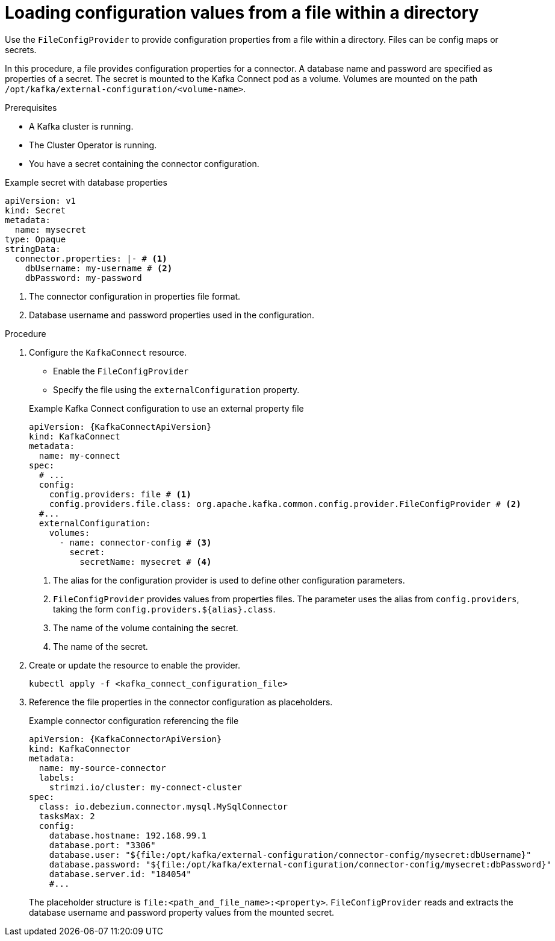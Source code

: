 // Module included in the following assemblies:
//
// configuring/assembly-external-config.adoc

[id='proc-loading-config-from-file-{context}']
= Loading configuration values from a file within a directory

[role="_abstract"]
Use the `FileConfigProvider` to provide configuration properties from a file within a directory.
Files can be config maps or secrets.

In this procedure, a file provides configuration properties for a connector.
A database name and password are specified as properties of a secret.
The secret is mounted to the Kafka Connect pod as a volume. 
Volumes are mounted on the path `/opt/kafka/external-configuration/<volume-name>`.

.Prerequisites

* A Kafka cluster is running.
* The Cluster Operator is running.
* You have a secret containing the connector configuration.

.Example secret with database properties
[source,yaml,subs=attributes+]
----
apiVersion: v1
kind: Secret
metadata:
  name: mysecret
type: Opaque
stringData:
  connector.properties: |- # <1>
    dbUsername: my-username # <2>
    dbPassword: my-password
----
<1> The connector configuration in properties file format.
<2> Database username and password properties used in the configuration.

.Procedure

. Configure the `KafkaConnect` resource.
+
--
* Enable the `FileConfigProvider`
* Specify the file using the `externalConfiguration` property.
--
+
.Example Kafka Connect configuration to use an external property file
[source,yaml,subs="attributes+"]
----
apiVersion: {KafkaConnectApiVersion}
kind: KafkaConnect
metadata:
  name: my-connect
spec:
  # ...
  config:
    config.providers: file # <1>
    config.providers.file.class: org.apache.kafka.common.config.provider.FileConfigProvider # <2>
  #...
  externalConfiguration:
    volumes:
      - name: connector-config # <3>
        secret:
          secretName: mysecret # <4>
----
<1> The alias for the configuration provider is used to define other configuration parameters.
<2> `FileConfigProvider` provides values from properties files.
The parameter uses the alias from `config.providers`, taking the form `config.providers.${alias}.class`.
<3> The name of the volume containing the secret.
<4> The name of the secret.

. Create or update the resource to enable the provider.
+
[source,shell,subs=+quotes]
----
kubectl apply -f <kafka_connect_configuration_file>
----

. Reference the file properties in the connector configuration as placeholders.
+
.Example connector configuration referencing the file
[source,yaml,subs="attributes+"]
----
apiVersion: {KafkaConnectorApiVersion}
kind: KafkaConnector
metadata:
  name: my-source-connector
  labels:
    strimzi.io/cluster: my-connect-cluster
spec:
  class: io.debezium.connector.mysql.MySqlConnector
  tasksMax: 2
  config:
    database.hostname: 192.168.99.1
    database.port: "3306"
    database.user: "${file:/opt/kafka/external-configuration/connector-config/mysecret:dbUsername}"
    database.password: "${file:/opt/kafka/external-configuration/connector-config/mysecret:dbPassword}"
    database.server.id: "184054"
    #...
----
+
The placeholder structure is `file:<path_and_file_name>:<property>`.
`FileConfigProvider` reads and extracts the database username and password property values from the mounted secret.